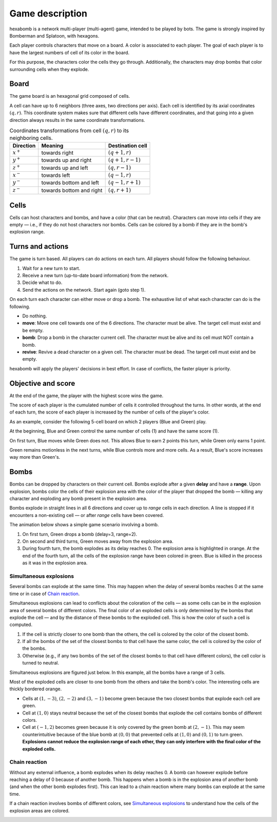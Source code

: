 Game description
================
hexabomb is a network multi-player (multi-agent) game, intended to be played by bots.
The game is strongly inspired by Bomberman and Splatoon, with hexagons.

Each player controls characters that move on a board.
A color is associated to each player.
The goal of each player is to have the largest numbers of cell of its color in the board.

For this purpose, the characters color the cells they go through.
Additionally, the characters may drop bombs that color surrounding cells when they explode.

Board
-----
The game board is an hexagonal grid composed of cells.

.. image:: img/board_example.png
   :scale: 100 %
   :alt: Board example

A cell can have up to 6 neighbors (three axes, two directions per axis).
Each cell is identified by its axial coordinates :math:`(q,r)`.
This coordinate system makes sure that different cells have different coordinates,
and that going into a given direction always results in the same coordinate transformations.

.. list-table:: Coordinates transformations from cell :math:`(q,r)` to its neighboring cells.
    :header-rows: 1

    * - Direction
      - Meaning
      - Destination cell
    * - :math:`x^+`
      - towards right
      - :math:`(q+1,r)`
    * - :math:`y^+`
      - towards up and right
      - :math:`(q+1,r-1)`
    * - :math:`z^+`
      - towards up and left
      - :math:`(q,r-1)`
    * - :math:`x^-`
      - towards left
      - :math:`(q-1,r)`
    * - :math:`y^-`
      - towards bottom and left
      - :math:`(q-1,r+1)`
    * - :math:`z^-`
      - towards bottom and right
      - :math:`(q,r+1)`

.. image:: img/offsets.png
   :scale: 100 %
   :alt: coordinates transformations

Cells
-----
Cells can host characters and bombs, and have a color (that can be neutral).
Characters can move into cells if they are empty — i.e., if they do not host characters nor bombs.
Cells can be colored by a bomb if they are in the bomb's explosion range.

.. image:: img/cell_types.png
   :scale: 100 %
   :alt: figuration of cell types

Turns and actions
-----------------
The game is turn based. All players can do actions on each turn.
All players should follow the following behaviour.

1. Wait for a new turn to start.
2. Receive a new turn (up-to-date board information) from the network.
3. Decide what to do.
4. Send the actions on the network. Start again (goto step 1).

On each turn each character can either move or drop a bomb.
The exhaustive list of what each character can do is the following.

- Do nothing.
- **move**: Move one cell towards one of the 6 directions.
  The character must be alive. The target cell must exist and be empty.
- **bomb**: Drop a bomb in the character current cell.
  The character must be alive and its cell must NOT contain a bomb.
- **revive**: Revive a dead character on a given cell.
  The character must be dead. The target cell must exist and be empty.

hexabomb will apply the players' decisions in best effort.
In case of conflicts, the faster player is priority.

Objective and score
-------------------
At the end of the game, the player with the highest score wins the game.

The score of each player is the cumulated number of cells it controlled throughout the turns.
In other words, at the end of each turn, the score of each player is increased by the number of
cells of the player's color.

As an example, consider the following 5-cell board on which 2 players (Blue and Green) play.

.. image:: img/score.gif
   :scale: 100 %
   :alt: figuration of the scoring system

At the beginning, Blue and Green control the same number of cells (1) and have the same score (1).

On first turn, Blue moves while Green does not.
This allows Blue to earn 2 points this turn, while Green only earns 1 point.

Green remains motionless in the next turns, while Blue controls more and more cells.
As a result, Blue's score increases way more than Green's.

Bombs
-----
Bombs can be dropped by characters on their current cell.
Bombs explode after a given **delay** and have a **range**.
Upon explosion, bombs color the cells of their explosion area with the color
of the player that dropped the bomb — killing any character and exploding any bomb present in the explosion area.

Bombs explode in straight lines in all 6 directions and cover up to *range*
cells in each direction. A line is stopped if it encounters a non-existing cell — or after *range* cells have been covered.

The animation below shows a simple game scenario involving a bomb.

1. On first turn, Green drops a bomb (delay=3, range=2).
2. On second and third turns, Green moves away from the explosion area.
3. During fourth turn, the bomb explodes as its delay reaches 0.
   The explosion area is highlighted in orange.
   At the end of the fourth turn, all the cells of the explosion range have been colored in green.
   Blue is killed in the process as it was in the explosion area.

.. image:: img/explosion.gif
   :scale: 100 %
   :alt: figuration of a bomb lifecycle

Simultaneous explosions
~~~~~~~~~~~~~~~~~~~~~~~
Several bombs can explode at the same time.
This may happen when the delay of several bombs reaches 0 at the same time or in case of `Chain reaction`_.

Simultaneous explosions can lead to conflicts about the coloration of the cells — as some cells can be in the explosion area of several bombs of different colors.
The final color of an exploded cells is only determined by the bombs that
explode the cell — and by the distance of these bombs to the exploded cell.
This is how the color of such a cell is computed.

1. If the cell is strictly closer to one bomb than the others, the cell is colored by the color of the closest bomb.
2. If all the bombs of the set of the closest bombs to that cell have the same color, the cell is colored by the color of the bombs.
3. Otherwise (e.g., if any two bombs of the set of the closest bombs to that cell have different colors), the cell color is turned to neutral.

Simultaneous explosions are figured just below.
In this example, all the bombs have a range of 3 cells.

.. image:: img/explosion_simultaneous.gif
   :scale: 100 %
   :alt: figuration of simultaneous explosions

Most of the exploded cells are closer to one bomb from the others and take the bomb's color.
The interesting cells are thickly bordered orange.

- Cells at :math:`(1,-3)`, :math:`(2,-2)` and :math:`(3,-1)` become green because the two closest bombs that explode each cell are green.
- Cell at :math:`(1,0)` stays neutral because the set of the closest bombs that explode the cell contains bombs of different colors.
- Cell at :math:`(-1,2)` becomes green because it is only covered by the green bomb at :math:`(2,-1)`. This may seem counterintuitive because of the blue bomb at :math:`(0,0)` that prevented cells at :math:`(1,0)` and :math:`(0,1)` to turn green. **Explosions cannot reduce the explosion range of each other, they can only interfere with the final color of the exploded cells.**

Chain reaction
~~~~~~~~~~~~~~
Without any external influence, a bomb explodes when its delay reaches 0.
A bomb can however explode before reaching a delay of 0 because of another bomb.
This happens when a bomb is in the explosion area of another bomb (and when
the other bomb explodes first). This can lead to a chain reaction where many
bombs can explode at the same time.

If a chain reaction involves bombs of different colors,
see `Simultaneous explosions`_ to understand how the cells of the explosion areas are colored.

.. image:: img/explosion_chain_reaction.gif
   :scale: 100 %
   :alt: figuration of explosions in chain reaction

.. _breadth-first search: https://en.wikipedia.org/wiki/Breadth-first_search

